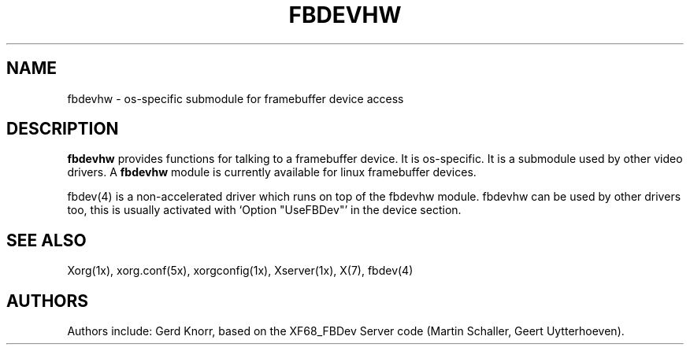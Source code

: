 .\" $XFree86: xc/programs/Xserver/hw/xfree86/fbdevhw/fbdevhw.man,v 1.1 2001/01/24 00:06:34 dawes Exp $ 
.TH FBDEVHW 4 "xorg-server 1.0.2" "X Version 11"
.SH NAME
fbdevhw \- os-specific submodule for framebuffer device access
.SH DESCRIPTION
.B fbdevhw
provides functions for talking to a framebuffer device.  It is
os-specific.  It is a submodule used by other video drivers.
A
.B fbdevhw
module is currently available for linux framebuffer devices.
.PP
fbdev(4) is a non-accelerated driver which runs on top of the
fbdevhw module.  fbdevhw can be used by other drivers too, this
is usually activated with `Option "UseFBDev"' in the device section.
.SH "SEE ALSO"
Xorg(1x), xorg.conf(5x), 
xorgconfig(1x), Xserver(1x), X(7),
fbdev(4)
.SH AUTHORS
Authors include: Gerd Knorr, based on the XF68_FBDev Server code
(Martin Schaller, Geert Uytterhoeven).

